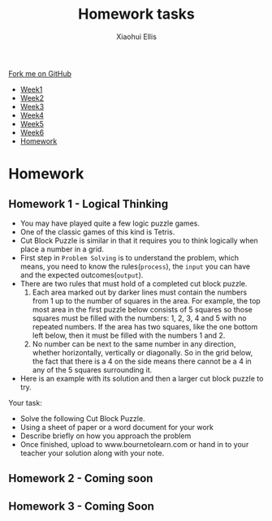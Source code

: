 #+STARTUP:indent
#+HTML_HEAD: <link rel="stylesheet" type="text/css" href="css/styles.css"/>
#+HTML_HEAD_EXTRA: <link href='http://fonts.googleapis.com/css?family=Ubuntu+Mono|Ubuntu' rel='stylesheet' type='text/css'>
#+HTML_HEAD_EXTRA: <script src="http://ajax.googleapis.com/ajax/libs/jquery/1.9.1/jquery.min.js" type="text/javascript"></script>
#+HTML_HEAD_EXTRA: <script src="js/navbar.js" type="text/javascript"></script>
#+OPTIONS: f:nil num:1 creator:nil timestamp:nil toc:nil html-style:nil

#+TITLE: Homework tasks
#+AUTHOR: Xiaohui Ellis

#+BEGIN_HTML
  <div class="github-fork-ribbon-wrapper left">
    <div class="github-fork-ribbon">
      <a href="https://github.com/digixc/8-CS-ProblemSolving">Fork me on GitHub</a>
    </div>
  </div>
<div id="stickyribbon">
    <ul>
      <li><a href="1_Lesson.html">Week1</a></li>
      <li><a href="2_Lesson.html">Week2</a></li>
      <li><a href="3_Lesson.html">Week3</a></li>
      <li><a href="4_Lesson.html">Week4</a></li>
      <li><a href="5_Lesson.html">Week5</a></li>
      <li><a href="6_Lesson.html">Week6</a></li>
      <li><a href="homework.html">Homework</a></li>

    </ul>
  </div>
#+END_HTML
* COMMENT Use as a template
:PROPERTIES:
:HTML_CONTAINER_CLASS: activity
:END:
** Learn It
:PROPERTIES:
:HTML_CONTAINER_CLASS: learn
:END:

** Research It
:PROPERTIES:
:HTML_CONTAINER_CLASS: research
:END:

** Design It
:PROPERTIES:
:HTML_CONTAINER_CLASS: design
:END:

** Build It
:PROPERTIES:
:HTML_CONTAINER_CLASS: build
:END:

** Test It
:PROPERTIES:
:HTML_CONTAINER_CLASS: test
:END:

** Run It
:PROPERTIES:
:HTML_CONTAINER_CLASS: run
:END:

** Document It
:PROPERTIES:
:HTML_CONTAINER_CLASS: document
:END:

** Code It
:PROPERTIES:
:HTML_CONTAINER_CLASS: code
:END:

** Program It
:PROPERTIES:
:HTML_CONTAINER_CLASS: program
:END:

** Try It
:PROPERTIES:
:HTML_CONTAINER_CLASS: try
:END:

** Badge It
:PROPERTIES:
:HTML_CONTAINER_CLASS: badge
:END:

** Save It
:PROPERTIES:
:HTML_CONTAINER_CLASS: save
:END:

* Homework
:PROPERTIES:
:HTML_CONTAINER_CLASS: activity
:END:
** Homework 1 - Logical Thinking
:PROPERTIES:
:HTML_CONTAINER_CLASS: learn
:END:

- You may have played quite a few logic puzzle games.
- One of the classic games of this kind is Tetris. 
- Cut Block Puzzle is similar in that it requires you to think logically when place a number in a grid.
- First step in =Problem Solving= is to understand the problem, which means, you need to know the rules(=process=), the =input= you can have and the expected outcomes(=output=).
- There are two rules that must hold of a completed cut block puzzle.
  1. Each area marked out by darker lines must contain the numbers from 1 up to the number of squares in the area. For example, the top most area in the first puzzle below consists of 5 squares so those squares must be filled with the numbers: 1, 2, 3, 4 and 5 with no repeated numbers. If the area has two squares, like the one bottom left below, then it must be filled with the numbers 1 and 2.
  2. No number can be next to the same number in any direction, whether horizontally, vertically or diagonally. So in the grid below, the fact that there is a 4 on the side means there cannot be a 4 in any of the 5 squares surrounding it.
- Here is an example with its solution and then a larger cut block puzzle to try.
[[./img/cutBlockExample.png]]

Your task:
- Solve the following Cut Block Puzzle.
- Using a sheet of paper or a word document for your work
- Describe briefly on how you approach the problem 
- Once finished, upload  to www.bournetolearn.com or hand in to your teacher your solution along with your note.

[[./img/cutBlockPuzzle.png]]
** Homework 2 - Coming soon
:PROPERTIES:
:HTML_CONTAINER_CLASS: learn
:END:

	 
** Homework 3 - Coming Soon
:PROPERTIES:
:HTML_CONTAINER_CLASS: learn
:END:




